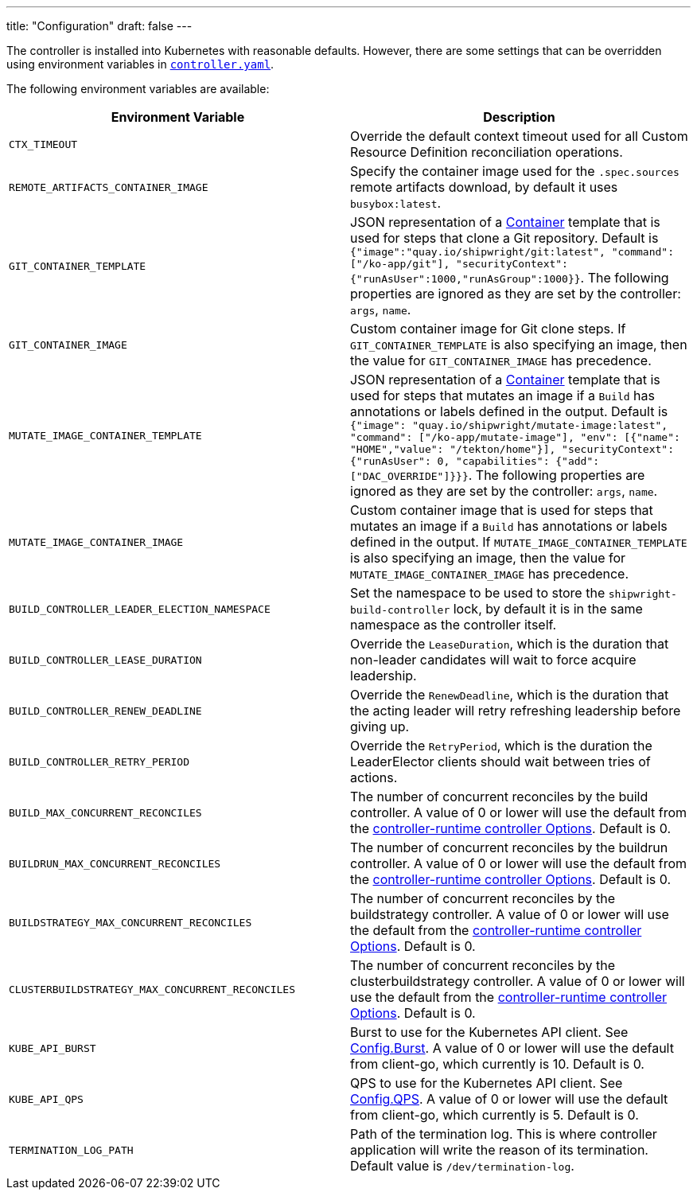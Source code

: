 ---
title: "Configuration"
draft: false
---

:toc:
:toclevels: 4

The controller is installed into Kubernetes with reasonable defaults. However, there are some settings that can be overridden using environment variables in link:../deploy/500-controller.yaml[`controller.yaml`].

The following environment variables are available:

|===
| Environment Variable | Description

| `CTX_TIMEOUT`
| Override the default context timeout used for all Custom Resource Definition reconciliation operations.

| `REMOTE_ARTIFACTS_CONTAINER_IMAGE`
| Specify the container image used for the `.spec.sources` remote artifacts download, by default it uses `busybox:latest`.

| `GIT_CONTAINER_TEMPLATE`
| JSON representation of a https://pkg.go.dev/k8s.io/api/core/v1#Container[Container] template that is used for steps that clone a Git repository. Default is `{"image":"quay.io/shipwright/git:latest", "command":["/ko-app/git"], "securityContext":{"runAsUser":1000,"runAsGroup":1000}}`. The following properties are ignored as they are set by the controller: `args`, `name`.

| `GIT_CONTAINER_IMAGE`
| Custom container image for Git clone steps. If `GIT_CONTAINER_TEMPLATE` is also specifying an image, then the value for `GIT_CONTAINER_IMAGE` has precedence.

| `MUTATE_IMAGE_CONTAINER_TEMPLATE`
| JSON representation of a https://pkg.go.dev/k8s.io/api/core/v1#Container[Container] template that is used for steps that mutates an image if a `Build` has annotations or labels defined in the output. Default is `{"image": "quay.io/shipwright/mutate-image:latest", "command": ["/ko-app/mutate-image"], "env": [{"name": "HOME","value": "/tekton/home"}], "securityContext": {"runAsUser": 0, "capabilities": {"add": ["DAC_OVERRIDE"]}}}`. The following properties are ignored as they are set by the controller: `args`, `name`.

| `MUTATE_IMAGE_CONTAINER_IMAGE`
| Custom container image that is used for steps that mutates an image if a `Build` has annotations or labels defined in the output. If `MUTATE_IMAGE_CONTAINER_TEMPLATE` is also specifying an image, then the value for `MUTATE_IMAGE_CONTAINER_IMAGE` has precedence.

| `BUILD_CONTROLLER_LEADER_ELECTION_NAMESPACE`
| Set the namespace to be used to store the `shipwright-build-controller` lock, by default it is in the same namespace as the controller itself.

| `BUILD_CONTROLLER_LEASE_DURATION`
| Override the `LeaseDuration`, which is the duration that non-leader candidates will wait to force acquire leadership.

| `BUILD_CONTROLLER_RENEW_DEADLINE`
| Override the `RenewDeadline`, which is the duration that the acting leader will retry refreshing leadership before giving up.

| `BUILD_CONTROLLER_RETRY_PERIOD`
| Override the `RetryPeriod`, which is the duration the LeaderElector clients should wait between tries of actions.

| `BUILD_MAX_CONCURRENT_RECONCILES`
| The number of concurrent reconciles by the build controller. A value of 0 or lower will use the default from the https://pkg.go.dev/sigs.k8s.io/controller-runtime/pkg/controller#Options[controller-runtime controller Options]. Default is 0.

| `BUILDRUN_MAX_CONCURRENT_RECONCILES`
| The number of concurrent reconciles by the buildrun controller. A value of 0 or lower will use the default from the https://pkg.go.dev/sigs.k8s.io/controller-runtime/pkg/controller#Options[controller-runtime controller Options]. Default is 0.

| `BUILDSTRATEGY_MAX_CONCURRENT_RECONCILES`
| The number of concurrent reconciles by the buildstrategy controller. A value of 0 or lower will use the default from the https://pkg.go.dev/sigs.k8s.io/controller-runtime/pkg/controller#Options[controller-runtime controller Options]. Default is 0.

| `CLUSTERBUILDSTRATEGY_MAX_CONCURRENT_RECONCILES`
| The number of concurrent reconciles by the clusterbuildstrategy controller. A value of 0 or lower will use the default from the https://pkg.go.dev/sigs.k8s.io/controller-runtime/pkg/controller#Options[controller-runtime controller Options]. Default is 0.

| `KUBE_API_BURST`
| Burst to use for the Kubernetes API client. See https://pkg.go.dev/k8s.io/client-go/rest#Config.Burst[Config.Burst]. A value of 0 or lower will use the default from client-go, which currently is 10. Default is 0.

| `KUBE_API_QPS`
| QPS to use for the Kubernetes API client. See https://pkg.go.dev/k8s.io/client-go/rest#Config.QPS[Config.QPS]. A value of 0 or lower will use the default from client-go, which currently is 5. Default is 0.

| `TERMINATION_LOG_PATH`
| Path of the termination log. This is where controller application will write the reason of its termination. Default value is `/dev/termination-log`.
|===
